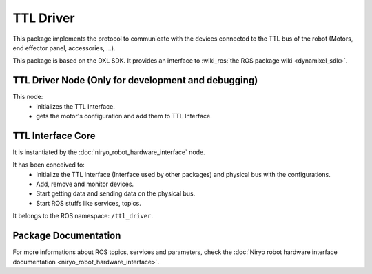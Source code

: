 TTL Driver
##########

This package implements the protocol to communicate with the devices connected to the TTL bus of the robot (Motors, end effector panel, accessories, ...).

This package is based on the DXL SDK. It provides an interface to :wiki_ros:`the ROS package wiki <dynamixel_sdk>`.

TTL Driver Node (Only for development and debugging)
***************************************************************

This node:
 - initializes the TTL Interface.
 - gets the motor's configuration and add them to TTL Interface.

TTL Interface Core
******************

It is instantiated by the :doc:`niryo_robot_hardware_interface` node.

It has been conceived to:
 - Initialize the TTL Interface (Interface used by other packages) and physical bus with the configurations.
 - Add, remove and monitor devices.
 - Start getting data and sending data on the physical bus.
 - Start ROS stuffs like services, topics.

It belongs to the ROS namespace: |namespace_emphasize|.

Package Documentation
*********************

For more informations about ROS topics, services and parameters, check the :doc:`Niryo robot hardware interface documentation <niryo_robot_hardware_interface>`.

.. rosdoc:: /niryo_robot_hardware_interface
    :description_file: packages/descriptions.yaml
    :package_path_for_rosdoc_lite: ../niryo_robot_hardware_stack/ttl_driver
    :can_be_simulated:
    :launchfile_path: ../niryo_robot_hardware_stack/ttl_driver/launch/ttl_driver_base.launch.xml
    :is_hardware_interface:
    :hardware_interface_node_namespace: /ttl_driver

.. |namespace_emphasize| replace:: ``/ttl_driver``
